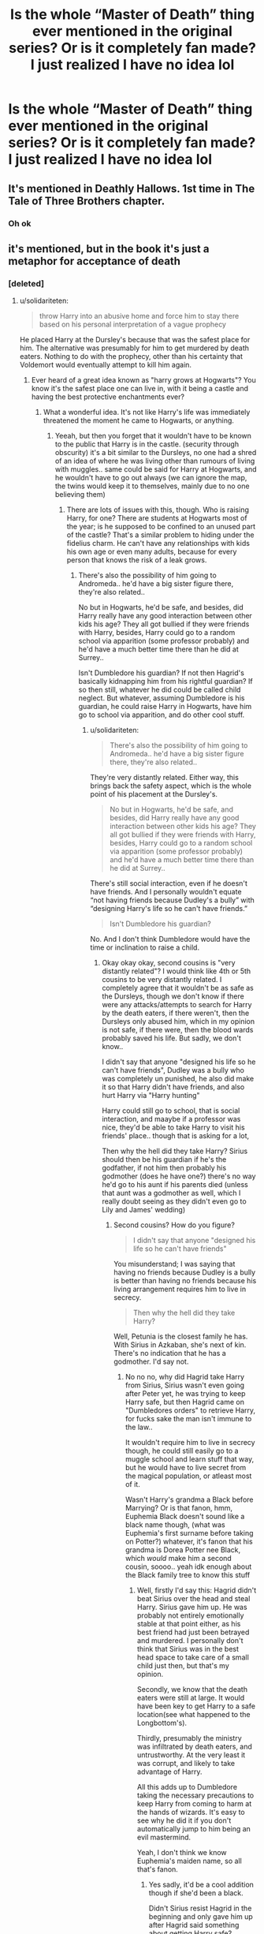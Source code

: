 #+TITLE: Is the whole “Master of Death” thing ever mentioned in the original series? Or is it completely fan made? I just realized I have no idea lol

* Is the whole “Master of Death” thing ever mentioned in the original series? Or is it completely fan made? I just realized I have no idea lol
:PROPERTIES:
:Author: AnimeNightwingfucku
:Score: 0
:DateUnix: 1589472339.0
:DateShort: 2020-May-14
:FlairText: Discussion
:END:

** It's mentioned in Deathly Hallows. 1st time in The Tale of Three Brothers chapter.
:PROPERTIES:
:Author: Ash_Lestrange
:Score: 9
:DateUnix: 1589472820.0
:DateShort: 2020-May-14
:END:

*** Oh ok
:PROPERTIES:
:Author: AnimeNightwingfucku
:Score: 2
:DateUnix: 1589472840.0
:DateShort: 2020-May-14
:END:


** it's mentioned, but in the book it's just a metaphor for acceptance of death
:PROPERTIES:
:Author: indabababababa
:Score: 11
:DateUnix: 1589475872.0
:DateShort: 2020-May-14
:END:

*** [deleted]
:PROPERTIES:
:Score: 0
:DateUnix: 1589484547.0
:DateShort: 2020-May-14
:END:

**** u/solidariteten:
#+begin_quote
  throw Harry into an abusive home and force him to stay there based on his personal interpretation of a vague prophecy
#+end_quote

He placed Harry at the Dursley's because that was the safest place for him. The alternative was presumably for him to get murdered by death eaters. Nothing to do with the prophecy, other than his certainty that Voldemort would eventually attempt to kill him again.
:PROPERTIES:
:Author: solidariteten
:Score: 6
:DateUnix: 1589492957.0
:DateShort: 2020-May-15
:END:

***** Ever heard of a great idea known as "harry grows at Hogwarts"? You know it's the safest place one can live in, with it being a castle and having the best protective enchantments ever?
:PROPERTIES:
:Author: Erkkifloof
:Score: 2
:DateUnix: 1589629002.0
:DateShort: 2020-May-16
:END:

****** What a wonderful idea. It's not like Harry's life was immediately threatened the moment he came to Hogwarts, or anything.
:PROPERTIES:
:Author: solidariteten
:Score: 2
:DateUnix: 1589635550.0
:DateShort: 2020-May-16
:END:

******* Yeeah, but then you forget that it wouldn't have to be known to the public that Harry is in the castle. (security through obscurity) it's a bit similar to the Dursleys, no one had a shred of an idea of where he was living other than rumours of living with muggles.. same could be said for Harry at Hogwarts, and he wouldn't have to go out always (we can ignore the map, the twins would keep it to themselves, mainly due to no one believing them)
:PROPERTIES:
:Author: Erkkifloof
:Score: 1
:DateUnix: 1589635786.0
:DateShort: 2020-May-16
:END:

******** There are lots of issues with this, though. Who is raising Harry, for one? There are students at Hogwarts most of the year; is he supposed to be confined to an unused part of the castle? That's a similar problem to hiding under the fidelius charm. He can't have any relationships with kids his own age or even many adults, because for every person that knows the risk of a leak grows.
:PROPERTIES:
:Author: solidariteten
:Score: 1
:DateUnix: 1589640131.0
:DateShort: 2020-May-16
:END:

********* There's also the possibility of him going to Andromeda.. he'd have a big sister figure there, they're also related..

No but in Hogwarts, he'd be safe, and besides, did Harry really have any good interaction between other kids his age? They all got bullied if they were friends with Harry, besides, Harry could go to a random school via apparition (some professor probably) and he'd have a much better time there than he did at Surrey..

Isn't Dumbledore his guardian? If not then Hagrid's basically kidnapping him from his rightful guardian? If so then still, whatever he did could be called child neglect. But whatever, assuming Dumbledore is his guardian, he could raise Harry in Hogwarts, have him go to school via apparition, and do other cool stuff.
:PROPERTIES:
:Author: Erkkifloof
:Score: 1
:DateUnix: 1589645890.0
:DateShort: 2020-May-16
:END:

********** u/solidariteten:
#+begin_quote
  There's also the possibility of him going to Andromeda.. he'd have a big sister figure there, they're also related..
#+end_quote

They're very distantly related. Either way, this brings back the safety aspect, which is the whole point of his placement at the Dursley's.

#+begin_quote
  No but in Hogwarts, he'd be safe, and besides, did Harry really have any good interaction between other kids his age? They all got bullied if they were friends with Harry, besides, Harry could go to a random school via apparition (some professor probably) and he'd have a much better time there than he did at Surrey..
#+end_quote

There's still social interaction, even if he doesn't have friends. And I personally wouldn't equate “not having friends because Dudley's a bully” with “designing Harry's life so he can't have friends.”

#+begin_quote
  Isn't Dumbledore his guardian?
#+end_quote

No. And I don't think Dumbledore would have the time or inclination to raise a child.
:PROPERTIES:
:Author: solidariteten
:Score: 1
:DateUnix: 1589646913.0
:DateShort: 2020-May-16
:END:

*********** Okay okay okay, second cousins is "very distantly related"? I would think like 4th or 5th cousins to be very distantly related. I completely agree that it wouldn't be as safe as the Dursleys, though we don't know if there were any attacks/attempts to search for Harry by the death eaters, if there weren't, then the Dursleys only abused him, which in my opinion is not safe, if there were, then the blood wards probably saved his life. But sadly, we don't know..

I didn't say that anyone "designed his life so he can't have friends", Dudley was a bully who was completely un punished, he also did make it so that Harry didn't have friends, and also hurt Harry via "Harry hunting"

Harry could still go to school, that is social interaction, and maaybe if a professor was nice, they'd be able to take Harry to visit his friends' place.. though that is asking for a lot,

Then why the hell did they take Harry? Sirius should then be his guardian if he's the godfather, if not him then probably his godmother (does he have one?) there's no way he'd go to his aunt if his parents died (unless that aunt was a godmother as well, which I really doubt seeing as they didn't even go to Lily and James' wedding)
:PROPERTIES:
:Author: Erkkifloof
:Score: 1
:DateUnix: 1589648076.0
:DateShort: 2020-May-16
:END:

************ Second cousins? How do you figure?

#+begin_quote
  I didn't say that anyone "designed his life so he can't have friends"
#+end_quote

You misunderstand; I was saying that having no friends because Dudley is a bully is better than having no friends because his living arrangement requires him to live in secrecy.

#+begin_quote
  Then why the hell did they take Harry?
#+end_quote

Well, Petunia is the closest family he has. With Sirius in Azkaban, she's next of kin. There's no indication that he has a godmother. I'd say not.
:PROPERTIES:
:Author: solidariteten
:Score: 1
:DateUnix: 1589648562.0
:DateShort: 2020-May-16
:END:

************* No no no, why did Hagrid take Harry from Sirius, Sirius wasn't even going after Peter yet, he was trying to keep Harry safe, but then Hagrid came on "Dumbledores orders" to retrieve Harry, for fucks sake the man isn't immune to the law..

It wouldn't require him to live in secrecy though, he could still easily go to a muggle school and learn stuff that way, but he would have to live secret from the magical population, or atleast most of it.

Wasn't Harry's grandma a Black before Marrying? Or is that fanon, hmm, Euphemia Black doesn't sound like a black name though, (what was Euphemia's first surname before taking on Potter?) whatever, it's fanon that his grandma is Dorea Potter nee Black, which /would/ make him a second cousin, soooo.. yeah idk enough about the Black family tree to know this stuff
:PROPERTIES:
:Author: Erkkifloof
:Score: 1
:DateUnix: 1589650623.0
:DateShort: 2020-May-16
:END:

************** Well, firstly I'd say this: Hagrid didn't beat Sirius over the head and steal Harry. Sirius gave him up. He was probably not entirely emotionally stable at that point either, as his best friend had just been betrayed and murdered. I personally don't think that Sirius was in the best head space to take care of a small child just then, but that's my opinion.

Secondly, we know that the death eaters were still at large. It would have been key to get Harry to a safe location(see what happened to the Longbottom's).

Thirdly, presumably the ministry was infiltrated by death eaters, and untrustworthy. At the very least it was corrupt, and likely to take advantage of Harry.

All this adds up to Dumbledore taking the necessary precautions to keep Harry from coming to harm at the hands of wizards. It's easy to see why he did it if you don't automatically jump to him being an evil mastermind.

Yeah, I don't think we know Euphemia's maiden name, so all that's fanon.
:PROPERTIES:
:Author: solidariteten
:Score: 1
:DateUnix: 1589651401.0
:DateShort: 2020-May-16
:END:

*************** Yes sadly, it'd be a cool addition though if she'd been a black.

Didn't Sirius resist Hagrid in the beginning and only gave him up after Hagrid said something about getting Harry safe?

Sirius' house was safe, presumably, also, the Longbottom attack happened like a few days later, when the death eaters learned of their masters death though?

I know the ministry wasn't to be trusted, Sirius was to be though.

I do agree with what Dumbledore did, he didn't make the Dursleys throw him in a cupboard or starve and beat him, that was the Dursleys not him, but you gotta agree, he should have shown up every now and then to check up on him, though I don't think he saw a need as they were /family/, even if the Dursleys were dumb as hell.
:PROPERTIES:
:Author: Erkkifloof
:Score: 1
:DateUnix: 1589652039.0
:DateShort: 2020-May-16
:END:


** Chapter 20, The Tale of Three Brothers:

#+begin_quote
  “Well, of course not,” said Xenophilius, maddeningly smug. “That is a children's tale, told to amuse rather than to instruct. Those of us who understand these matters, however, recognize that the ancient story refers to three objects, or Hallows, which, if united, will make the possessor master of Death.”

  There was a short silence in which Xenophilius glanced out of the window. Already the sun was low in the sky.

  “Luna ought to have enough Plimpies soon,” he said quietly.

  “When you say ‘master of Death' ---” said Ron.

  “Master,” said Xenophilius, waving an airy hand. “Conqueror. Vanquisher. Whichever term you prefer.”
#+end_quote

Chapter 21, The Deathly Hallows:

#+begin_quote
  Three objects, or Hallows, which, if united, will make the possessor master of Death ... Master ... Conqueror ... Vanquisher ... The last enemy that shall be destroyed is death. ...

  And he saw himself, possessor of the Hallows, facing Voldemort, whose Horcruxes were no match ... Neither can live while the other survives. ... Was this the answer? Hallows versus Horcruxes? Was there a way, after all, to ensure that he was the one who triumphed? If he were the master of the Deathly Hallows, would he be safe?
#+end_quote

...

Chapter 34, King's Cross:

#+begin_quote
  ... but our interest in the Cloak was mainly that it completed the trio, for the legend said that the man who united all three objects would then be truly master of death, which we took to mean ‘invincible.'
#+end_quote

...

#+begin_quote
  You are the true master of death, because the true master does not seek to run away from Death. He accepts that he must die, and understands that there are far, far worse things in the living world than dying.
#+end_quote

So, yes, it is mentioned, but it is never truly explained what does it mean, aside from the last quote.
:PROPERTIES:
:Author: ceplma
:Score: 8
:DateUnix: 1589480107.0
:DateShort: 2020-May-14
:END:
